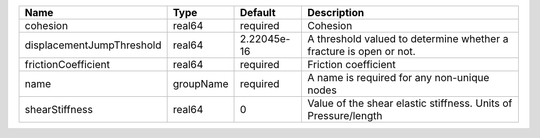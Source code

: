 

========================= ========= =========== ================================================================== 
Name                      Type      Default     Description                                                        
========================= ========= =========== ================================================================== 
cohesion                  real64    required    Cohesion                                                           
displacementJumpThreshold real64    2.22045e-16 A threshold valued to determine whether a fracture is open or not. 
frictionCoefficient       real64    required    Friction coefficient                                               
name                      groupName required    A name is required for any non-unique nodes                        
shearStiffness            real64    0           Value of the shear elastic stiffness. Units of Pressure/length     
========================= ========= =========== ================================================================== 


